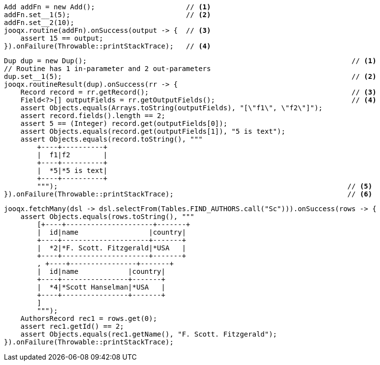 // tag::routine[]
[source,java,subs="attributes,verbatim"]
----
Add addFn = new Add();                      // <1>
addFn.set__1(5);                            // <2>
addFn.set__2(10);
jooqx.routine(addFn).onSuccess(output -> {  // <3>
    assert 15 == output;
}).onFailure(Throwable::printStackTrace);   // <4>
----
// end::routine[]
// tag::routineResult[]
[source,java,subs="attributes,verbatim"]
----
Dup dup = new Dup();                                                                // <1>
// Routine has 1 in-parameter and 2 out-parameters
dup.set__1(5);                                                                      // <2>
jooqx.routineResult(dup).onSuccess(rr -> {
    Record record = rr.getRecord();                                                 // <3>
    Field<?>[] outputFields = rr.getOutputFields();                                 // <4>
    assert Objects.equals(Arrays.toString(outputFields), "[\"f1\", \"f2\"]");
    assert record.fields().length == 2;
    assert 5 == (Integer) record.get(outputFields[0]);
    assert Objects.equals(record.get(outputFields[1]), "5 is text");
    assert Objects.equals(record.toString(), """
        +----+----------+
        |  f1|f2        |
        +----+----------+
        |  *5|*5 is text|
        +----+----------+
        """);                                                                      // <5>
}).onFailure(Throwable::printStackTrace);                                          // <6>
----
// end::routineResult[]
// tag::routineResultSetPgSQL[]
[source,java,subs="attributes,verbatim"]
----
jooqx.fetchMany(dsl -> dsl.selectFrom(Tables.FIND_AUTHORS.call("Sc"))).onSuccess(rows -> {
    assert Objects.equals(rows.toString(), """
        [+----+---------------------+-------+
        |  id|name                 |country|
        +----+---------------------+-------+
        |  *2|*F. Scott. Fitzgerald|*USA   |
        +----+---------------------+-------+
        , +----+----------------+-------+
        |  id|name            |country|
        +----+----------------+-------+
        |  *4|*Scott Hanselman|*USA   |
        +----+----------------+-------+
        ]
        """);
    AuthorsRecord rec1 = rows.get(0);
    assert rec1.getId() == 2;
    assert Objects.equals(rec1.getName(), "F. Scott. Fitzgerald");
}).onFailure(Throwable::printStackTrace);
----
// end::routineResultSetPgSQL[]